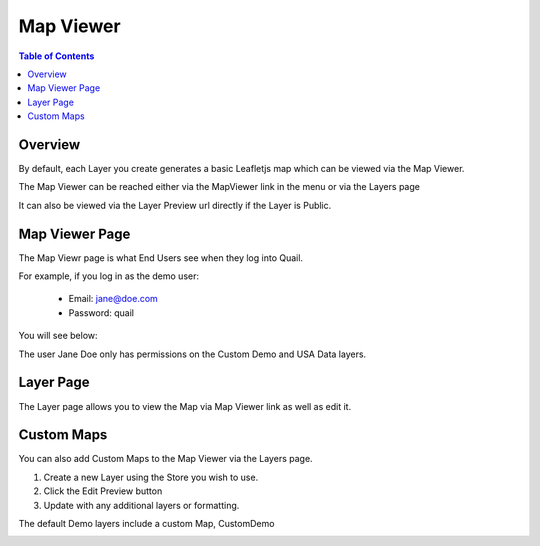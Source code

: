 .. This is a comment. Note how any initial comments are moved by
   transforms to after the document title, subtitle, and docinfo.

.. demo.rst from: http://docutils.sourceforge.net/docs/user/rst/demo.txt

.. |EXAMPLE| image:: static/yi_jing_01_chien.jpg
   :width: 1em

**********************
Map Viewer
**********************

.. contents:: Table of Contents
Overview
==================

By default, each Layer you create generates a basic Leafletjs map which can be viewed via the Map Viewer.

The Map Viewer can be reached either via the MapViewer link in the menu or via the Layers page

It can also be viewed via the Layer Preview url directly if the Layer is Public.

.. image:: viewe3.png

Map Viewer Page
====================

The Map Viewr page is what End Users see when they log into Quail.

.. image:: viewer1.png

For example, if you log in as the demo user:

   * Email: jane@doe.com 
   * Password: quail

You will see below:

.. image:: end-user-demo-viewer.png

The user Jane Doe only has permissions on the Custom Demo and USA Data layers.

Layer Page
================

The Layer page allows you to view the Map via Map Viewer link as well as edit it.

.. image:: viewe2.png


Custom Maps
================

You can also add Custom Maps to the Map Viewer via the Layers page.

1. Create a new Layer using the Store you wish to use.

2.  Click the Edit Preview button

3.  Update with any additional layers or formatting.

The default Demo layers include a custom Map, CustomDemo

.. image:: viewer-custom.png





